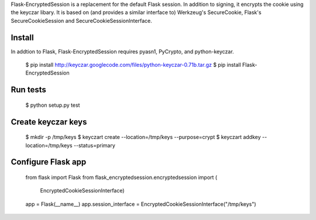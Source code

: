 Flask-EncryptedSession is a replacement for the default Flask session. In
addition to signing, it encrypts the cookie using the keyczar libary. It is
based on (and provides a similar interface to) Werkzeug's SecureCookie, Flask's
SecureCookieSession and SecureCookieSessionInterface.

Install
=======
In addtion to Flask, Flask-EncryptedSession requires pyasn1, PyCrypto, and
python-keyczar.

    $ pip install http://keyczar.googlecode.com/files/python-keyczar-0.71b.tar.gz
    $ pip install Flask-EncryptedSession

Run tests
=========

    $ python setup.py test

Create keyczar keys
===================

    $ mkdir -p /tmp/keys
    $ keyczart create --location=/tmp/keys --purpose=crypt
    $ keyczart addkey --location=/tmp/keys --status=primary

Configure Flask app
===================

    from flask import Flask
    from flask_encryptedsession.encryptedsession import (
        EncryptedCookieSessionInterface)

    app = Flask(__name__)
    app.session_interface = EncryptedCookieSessionInterface("/tmp/keys")
